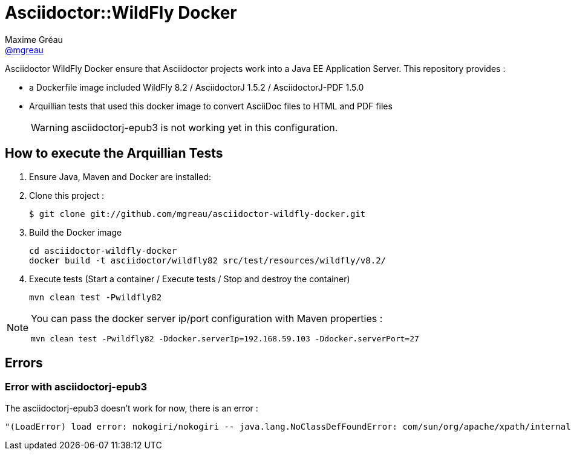 = Asciidoctor::WildFly Docker
Maxime Gréau <https://github.com/mgreau[@mgreau]>
:page-layout: base
:idprefix:
ifdef::env-github[:idprefix: user-content-]
:idseparator: -
:source-language: java
:language: {source-language}
:uri-asciidoctor: {uri-docs}/what-is-asciidoctor
:uri-repo: https://github.com/mgreau/asciidoctor-wildlfy-docker
:uri-issues: {uri-repo}/issues
:uri-discuss: http://discuss.asciidoctor.org
:uri-arquillian-cube-project: https://github.com/arquillian/arquillian-cube

Asciidoctor WildFly Docker ensure that Asciidoctor projects work into a Java EE Application Server.
This repository provides :

* a Dockerfile image included WildFly 8.2 / AsciidoctorJ 1.5.2 / AsciidoctorJ-PDF 1.5.0
* Arquillian tests that used this docker image to convert AsciiDoc files to HTML and PDF files 

+
WARNING: asciidoctorj-epub3 is not working yet in this configuration.

== How to execute the Arquillian Tests

. Ensure Java, Maven and Docker are installed:

. Clone this project :

 $ git clone git://github.com/mgreau/asciidoctor-wildfly-docker.git

. Build the Docker image

  cd asciidoctor-wildfly-docker
  docker build -t asciidoctor/wildfly82 src/test/resources/wildfly/v8.2/

. Execute tests (Start a container / Execute tests / Stop and destroy the container)

  mvn clean test -Pwildfly82

  
[NOTE]
====
You can pass the docker server ip/port configuration with Maven properties :

  mvn clean test -Pwildfly82 -Ddocker.serverIp=192.168.59.103 -Ddocker.serverPort=27
====

== Errors

=== Error with asciidoctorj-epub3

The asciidoctorj-epub3 doesn't work for now, there is an error :

----
"(LoadError) load error: nokogiri/nokogiri -- java.lang.NoClassDefFoundError: com/sun/org/apache/xpath/internal/VariableStackHTML
----
